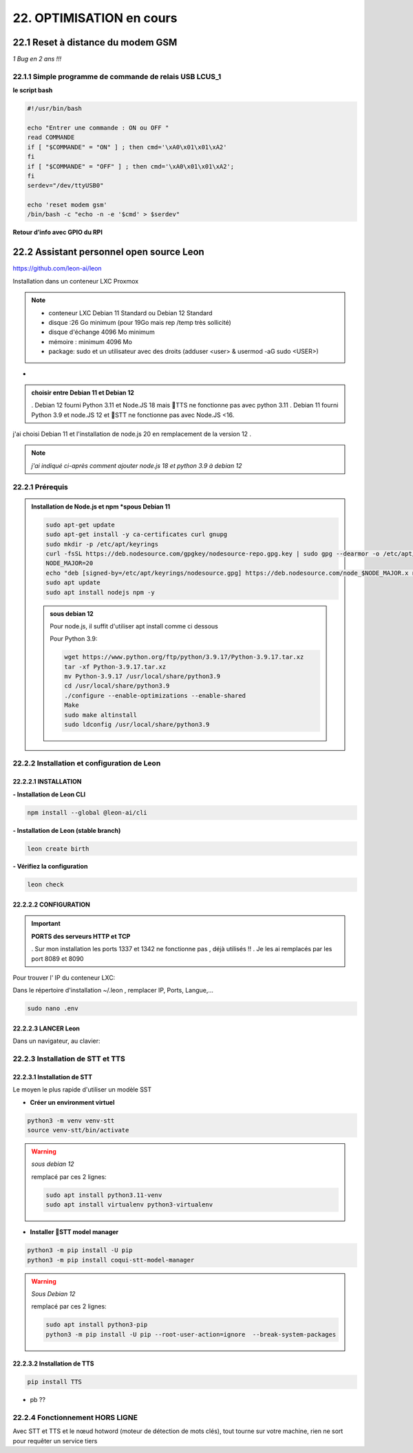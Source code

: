 22. OPTIMISATION en cours
-------------------------
22.1 Reset à distance du modem GSM
^^^^^^^^^^^^^^^^^^^^^^^^^^^^^^^^^^
*1 Bug  en 2 ans !!!* 

22.1.1 Simple programme de commande de relais USB LCUS_1
========================================================

**le script bash**
  
.. code-block::
  
   #!/usr/bin/bash

   echo "Entrer une commande : ON ou OFF "
   read COMMANDE
   if [ "$COMMANDE" = "ON" ] ; then cmd='\xA0\x01\x01\xA2'
   fi
   if [ "$COMMANDE" = "OFF" ] ; then cmd='\xA0\x01\x01\xA2';
   fi
   serdev="/dev/ttyUSB0"

   echo 'reset modem gsm'
   /bin/bash -c "echo -n -e '$cmd' > $serdev"

**Retour d’info avec GPIO du RPI**

|image1064|

22.2 Assistant personnel open source Leon
^^^^^^^^^^^^^^^^^^^^^^^^^^^^^^^^^^^^^^^^^
|image1112|  https://github.com/leon-ai/leon

Installation dans un conteneur LXC Proxmox

.. note::

   - conteneur LXC Debian 11 Standard ou Debian 12 Standard
   - disque :26 Go minimum (pour 19Go mais rep /temp très sollicité)
   - disque d'échange 4096 Mo minimum
   - mémoire : minimum 4096 Mo
   - package: sudo et un utilisateur avec des droits (adduser <user> & usermod -aG sudo <USER>)
*
.. admonition:: **choisir entre Debian 11 et Debian 12**

  . Debian 12 fourni Python 3.11 et Node.JS 18 mais 🐸TTS ne fonctionne pas avec python 3.11
  . Debian 11 fourni Python 3.9 et node.JS  12 et 🐸STT ne fonctionne pas avec Node.JS <16.

j'ai choisi Debian 11 et l'installation de node.js 20 en remplacement de la version 12 .

.. note:: *j'ai indiqué ci-après comment ajouter node.js 18 et python 3.9 à debian 12* 

22.2.1 Prérequis
================

.. admonition:: **Installation de Node.js et npm** *spous Debian 11

   .. code-block::

      sudo apt-get update
      sudo apt-get install -y ca-certificates curl gnupg
      sudo mkdir -p /etc/apt/keyrings
      curl -fsSL https://deb.nodesource.com/gpgkey/nodesource-repo.gpg.key | sudo gpg --dearmor -o /etc/apt/keyrings/nodesource.gpg
      NODE_MAJOR=20
      echo "deb [signed-by=/etc/apt/keyrings/nodesource.gpg] https://deb.nodesource.com/node_$NODE_MAJOR.x nodistro main" | sudo tee /etc/apt/sources.list.d/nodesource.list
      sudo apt update
      sudo apt install nodejs npm -y

   |image1118|

   .. admonition :: **sous debian 12** 

      Pour node.js, il suffit d'utiliser apt install comme ci dessous

      Pour Python 3.9:

      .. code-block::

         wget https://www.python.org/ftp/python/3.9.17/Python-3.9.17.tar.xz
         tar -xf Python-3.9.17.tar.xz
         mv Python-3.9.17 /usr/local/share/python3.9
         cd /usr/local/share/python3.9
         ./configure --enable-optimizations --enable-shared
         Make
         sudo make altinstall
         sudo ldconfig /usr/local/share/python3.9

|image1113|

22.2.2 Installation et configuration de Leon
============================================
22.2.2.1 INSTALLATION
"""""""""""""""""""""

**- Installation de Leon CLI**

.. code-block::

   npm install --global @leon-ai/cli

|image1114|

**- Installation de Leon (stable branch)**

.. code-block::

   leon create birth

|image1115|

|image1119|

**- Vérifiez la configuration** 

.. code-block::

   leon check
 
|image1116|

|image1120|

22.2.2.2 CONFIGURATION
""""""""""""""""""""""
.. important:: **PORTS des serveurs HTTP et TCP**

   . Sur mon installation les ports 1337 et 1342 ne fonctionne pas , déjà utilisés !!
   . Je les ai remplacés par les port 8089 et 8090

Pour trouver l' IP du conteneur LXC:

|image1121|

Dans le répertoire d'installation ~/.leon , remplacer IP, Ports, Langue,...

.. code-block::

   sudo nano .env

|image1122|

22.2.2.3 LANCER Leon
""""""""""""""""""""
|image1123|

|image1124|

Dans un navigateur, au clavier:

|image1125|

|image1126|

22.2.3 Installation de STT et TTS
=================================
22.2.3.1 Installation de STT
""""""""""""""""""""""""""""
Le moyen le plus rapide d'utiliser un modèle |image1117| SST

- **Créer un environment virtuel**

.. code-block::

   python3 -m venv venv-stt
   source venv-stt/bin/activate

.. warning:: *sous debian 12*

   remplacé par ces 2 lignes: 

   .. code-block::

      sudo apt install python3.11-venv 
      sudo apt install virtualenv python3-virtualenv

   |image1128|        

|image1127|

- **Installer 🐸STT model manager**

.. code-block::

   python3 -m pip install -U pip
   python3 -m pip install coqui-stt-model-manager   

|image1130|

.. warning:: *Sous Debian 12*
   
   remplacé par ces 2 lignes: 

   .. code-block::

      sudo apt install python3-pip   
      python3 -m pip install -U pip --root-user-action=ignore  --break-system-packages

22.2.3.2 Installation de TTS
""""""""""""""""""""""""""""
.. code-block::

   pip install TTS 

|image1131|

- pb ??

|image1132|

22.2.4 Fonctionnement HORS LIGNE
================================
Avec STT et TTS et le nœud hotword (moteur de détection de mots clés), tout tourne sur votre machine, rien ne sort pour requêter un service tiers


.. |image1064| image:: ../media/image1064.webp
   :width: 696px
.. |image1112| image:: ../media/image1112.webp
   :width: 144px
.. |image1113| image:: ../media/image1113.webp
   :width: 587px
.. |image1114| image:: ../media/image1114.webp
   :width: 442px
.. |image1115| image:: ../media/image1115.webp
   :width: 605px
.. |image1116| image:: ../media/image1116.webp
   :width: 641px
.. |image1117| image:: ../media/image1117.webp
   :width: 50px
.. |image1118| image:: ../media/image1118.webp
   :width: 700px
.. |image1119| image:: ../media/image1119.webp
   :width: 545px
.. |image1120| image:: ../media/image1120.webp
   :width: 615px
.. |image1121| image:: ../media/image1121.webp
   :width: 588px
.. |image1122| image:: ../media/image1122.webp
   :width: 600px
.. |image1123| image:: ../media/image1123.webp
   :width: 600px
.. |image1124| image:: ../media/image1124.webp
   :width: 485px
.. |image1125| image:: ../media/image1125.webp
   :width: 700px
.. |image1126| image:: ../media/image1126.webp
   :width: 700px
.. |image1127| image:: ../media/image1127.webp
   :width: 426px
.. |image1128| image:: ../media/image1128.webp
   :width: 604px
.. |image1129| image:: ../media/image1129.webp
   :width: 600px
.. |image1130| image:: ../media/image1130.webp
   :width: 600px
.. |image1131| image:: ../media/image1131.webp
   :width: 600px
.. |image1132| image:: ../media/image1132.webp
   :width: 600px
